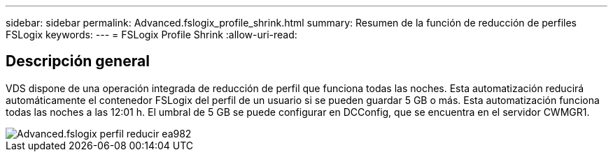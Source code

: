 ---
sidebar: sidebar 
permalink: Advanced.fslogix_profile_shrink.html 
summary: Resumen de la función de reducción de perfiles FSLogix 
keywords:  
---
= FSLogix Profile Shrink
:allow-uri-read: 




== Descripción general

VDS dispone de una operación integrada de reducción de perfil que funciona todas las noches. Esta automatización reducirá automáticamente el contenedor FSLogix del perfil de un usuario si se pueden guardar 5 GB o más. Esta automatización funciona todas las noches a las 12:01 h. El umbral de 5 GB se puede configurar en DCConfig, que se encuentra en el servidor CWMGR1.

image::Advanced.fslogix_profile_shrink-ea982.png[Advanced.fslogix perfil reducir ea982]
